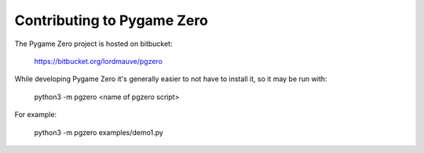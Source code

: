 Contributing to Pygame Zero
===========================

The Pygame Zero project is hosted on bitbucket:

    https://bitbucket.org/lordmauve/pgzero

While developing Pygame Zero it's generally easier to not have to install it, so it may be run with:

   python3 -m pgzero <name of pgzero script>

For example:

   python3 -m pgzero examples/demo1.py
